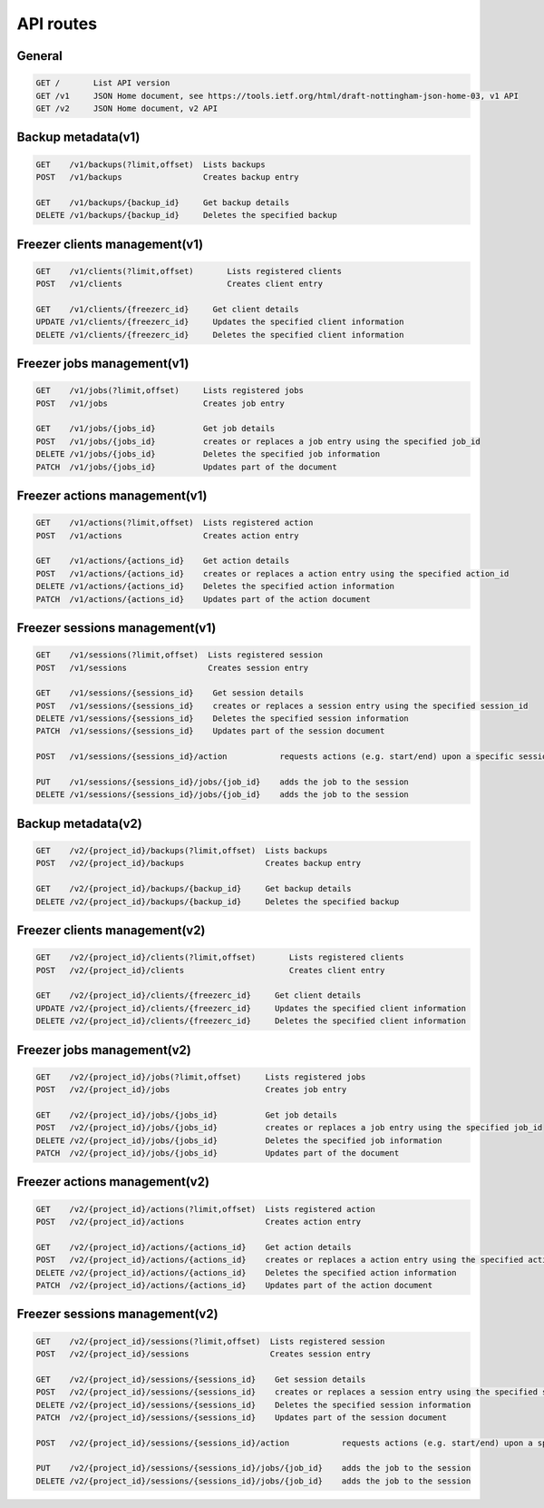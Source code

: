 API routes
==========

General
-------

.. code-block:: rest

    GET /       List API version
    GET /v1     JSON Home document, see https://tools.ietf.org/html/draft-nottingham-json-home-03, v1 API
    GET /v2     JSON Home document, v2 API

Backup metadata(v1)
-------------------

.. code-block:: rest

    GET    /v1/backups(?limit,offset)  Lists backups
    POST   /v1/backups                 Creates backup entry

    GET    /v1/backups/{backup_id}     Get backup details
    DELETE /v1/backups/{backup_id}     Deletes the specified backup

Freezer clients management(v1)
------------------------------

.. code-block:: rest

    GET    /v1/clients(?limit,offset)       Lists registered clients
    POST   /v1/clients                      Creates client entry

    GET    /v1/clients/{freezerc_id}     Get client details
    UPDATE /v1/clients/{freezerc_id}     Updates the specified client information
    DELETE /v1/clients/{freezerc_id}     Deletes the specified client information

Freezer jobs management(v1)
---------------------------

.. code-block:: rest

    GET    /v1/jobs(?limit,offset)     Lists registered jobs
    POST   /v1/jobs                    Creates job entry

    GET    /v1/jobs/{jobs_id}          Get job details
    POST   /v1/jobs/{jobs_id}          creates or replaces a job entry using the specified job_id
    DELETE /v1/jobs/{jobs_id}          Deletes the specified job information
    PATCH  /v1/jobs/{jobs_id}          Updates part of the document

Freezer actions management(v1)
------------------------------

.. code-block:: rest

    GET    /v1/actions(?limit,offset)  Lists registered action
    POST   /v1/actions                 Creates action entry

    GET    /v1/actions/{actions_id}    Get action details
    POST   /v1/actions/{actions_id}    creates or replaces a action entry using the specified action_id
    DELETE /v1/actions/{actions_id}    Deletes the specified action information
    PATCH  /v1/actions/{actions_id}    Updates part of the action document

Freezer sessions management(v1)
-------------------------------

.. code-block:: rest

    GET    /v1/sessions(?limit,offset)  Lists registered session
    POST   /v1/sessions                 Creates session entry

    GET    /v1/sessions/{sessions_id}    Get session details
    POST   /v1/sessions/{sessions_id}    creates or replaces a session entry using the specified session_id
    DELETE /v1/sessions/{sessions_id}    Deletes the specified session information
    PATCH  /v1/sessions/{sessions_id}    Updates part of the session document

    POST   /v1/sessions/{sessions_id}/action           requests actions (e.g. start/end) upon a specific session

    PUT    /v1/sessions/{sessions_id}/jobs/{job_id}    adds the job to the session
    DELETE /v1/sessions/{sessions_id}/jobs/{job_id}    adds the job to the session

Backup metadata(v2)
-------------------

.. code-block:: rest

    GET    /v2/{project_id}/backups(?limit,offset)  Lists backups
    POST   /v2/{project_id}/backups                 Creates backup entry

    GET    /v2/{project_id}/backups/{backup_id}     Get backup details
    DELETE /v2/{project_id}/backups/{backup_id}     Deletes the specified backup

Freezer clients management(v2)
------------------------------

.. code-block:: rest

    GET    /v2/{project_id}/clients(?limit,offset)       Lists registered clients
    POST   /v2/{project_id}/clients                      Creates client entry

    GET    /v2/{project_id}/clients/{freezerc_id}     Get client details
    UPDATE /v2/{project_id}/clients/{freezerc_id}     Updates the specified client information
    DELETE /v2/{project_id}/clients/{freezerc_id}     Deletes the specified client information

Freezer jobs management(v2)
---------------------------

.. code-block:: rest

    GET    /v2/{project_id}/jobs(?limit,offset)     Lists registered jobs
    POST   /v2/{project_id}/jobs                    Creates job entry

    GET    /v2/{project_id}/jobs/{jobs_id}          Get job details
    POST   /v2/{project_id}/jobs/{jobs_id}          creates or replaces a job entry using the specified job_id
    DELETE /v2/{project_id}/jobs/{jobs_id}          Deletes the specified job information
    PATCH  /v2/{project_id}/jobs/{jobs_id}          Updates part of the document

Freezer actions management(v2)
------------------------------

.. code-block:: rest

    GET    /v2/{project_id}/actions(?limit,offset)  Lists registered action
    POST   /v2/{project_id}/actions                 Creates action entry

    GET    /v2/{project_id}/actions/{actions_id}    Get action details
    POST   /v2/{project_id}/actions/{actions_id}    creates or replaces a action entry using the specified action_id
    DELETE /v2/{project_id}/actions/{actions_id}    Deletes the specified action information
    PATCH  /v2/{project_id}/actions/{actions_id}    Updates part of the action document

Freezer sessions management(v2)
-------------------------------

.. code-block:: rest

    GET    /v2/{project_id}/sessions(?limit,offset)  Lists registered session
    POST   /v2/{project_id}/sessions                 Creates session entry

    GET    /v2/{project_id}/sessions/{sessions_id}    Get session details
    POST   /v2/{project_id}/sessions/{sessions_id}    creates or replaces a session entry using the specified session_id
    DELETE /v2/{project_id}/sessions/{sessions_id}    Deletes the specified session information
    PATCH  /v2/{project_id}/sessions/{sessions_id}    Updates part of the session document

    POST   /v2/{project_id}/sessions/{sessions_id}/action           requests actions (e.g. start/end) upon a specific session

    PUT    /v2/{project_id}/sessions/{sessions_id}/jobs/{job_id}    adds the job to the session
    DELETE /v2/{project_id}/sessions/{sessions_id}/jobs/{job_id}    adds the job to the session
